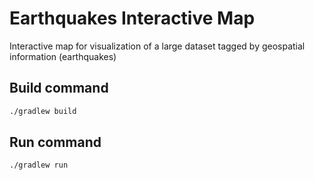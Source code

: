 * Earthquakes Interactive Map

Interactive map for visualization of a large dataset tagged by geospatial information (earthquakes)


** Build command

#+BEGIN_SRC sh 
./gradlew build
#+END_SRC

#+RESULTS:
| Starting              | a                                                                                    | Gradle | Daemon, | 1 | incompatible | Daemon | could | not | be | reused, | use | --status | for | details |
| :compileJava          |                                                                                      |        |         |   |              |        |       |     |    |         |     |          |     |         |
| :processResources     | NO-SOURCE                                                                            |        |         |   |              |        |       |     |    |         |     |          |     |         |
| :classes              |                                                                                      |        |         |   |              |        |       |     |    |         |     |          |     |         |
| :jar                  |                                                                                      |        |         |   |              |        |       |     |    |         |     |          |     |         |
| :startScripts         |                                                                                      |        |         |   |              |        |       |     |    |         |     |          |     |         |
| :distTar              |                                                                                      |        |         |   |              |        |       |     |    |         |     |          |     |         |
| :distZip              |                                                                                      |        |         |   |              |        |       |     |    |         |     |          |     |         |
| :assemble             |                                                                                      |        |         |   |              |        |       |     |    |         |     |          |     |         |
| :compileTestJava      |                                                                                      |        |         |   |              |        |       |     |    |         |     |          |     |         |
| Download              | https://jcenter.bintray.com/junit/junit/4.12/junit-4.12.pom                          |        |         |   |              |        |       |     |    |         |     |          |     |         |
| Download              | https://jcenter.bintray.com/org/hamcrest/hamcrest-core/1.3/hamcrest-core-1.3.pom     |        |         |   |              |        |       |     |    |         |     |          |     |         |
| Download              | https://jcenter.bintray.com/org/hamcrest/hamcrest-parent/1.3/hamcrest-parent-1.3.pom |        |         |   |              |        |       |     |    |         |     |          |     |         |
| Download              | https://jcenter.bintray.com/junit/junit/4.12/junit-4.12.jar                          |        |         |   |              |        |       |     |    |         |     |          |     |         |
| Download              | https://jcenter.bintray.com/org/hamcrest/hamcrest-core/1.3/hamcrest-core-1.3.jar     |        |         |   |              |        |       |     |    |         |     |          |     |         |
| :processTestResources | NO-SOURCE                                                                            |        |         |   |              |        |       |     |    |         |     |          |     |         |
| :testClasses          |                                                                                      |        |         |   |              |        |       |     |    |         |     |          |     |         |
| :test                 |                                                                                      |        |         |   |              |        |       |     |    |         |     |          |     |         |
| :check                |                                                                                      |        |         |   |              |        |       |     |    |         |     |          |     |         |
| :build                |                                                                                      |        |         |   |              |        |       |     |    |         |     |          |     |         |
|                       |                                                                                      |        |         |   |              |        |       |     |    |         |     |          |     |         |
| BUILD                 | SUCCESSFUL                                                                           |        |         |   |              |        |       |     |    |         |     |          |     |         |
|                       |                                                                                      |        |         |   |              |        |       |     |    |         |     |          |     |         |
| Total                 | time:                                                                                |  8.636 | secs    |   |              |        |       |     |    |         |     |          |     |         |

** Run command

#+BEGIN_SRC sh
./gradlew run

#+END_SRC

#+RESULTS:
| :compileJava      | UP-TO-DATE |       |      |
| :processResources | NO-SOURCE  |       |      |
| :classes          | UP-TO-DATE |       |      |
| :run              |            |       |      |
| Hello             | world.     |       |      |
|                   |            |       |      |
| BUILD             | SUCCESSFUL |       |      |
|                   |            |       |      |
| Total             | time:      | 0.742 | secs |
